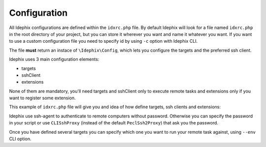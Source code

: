 .. _idx_config:

=============
Configuration
=============

All Idephix configurations are defined within the ``idxrc.php`` file.
By default Idephix will look for a file named ``idxrc.php`` in the root
directory of your project, but you can store it wherever you want and
name it whatever you want. If you want to use a custom configuration file
you need to specify id by using ``-c`` option with Idephix CLI.

The file **must** return an instace of ``\Idephix\Config``, which lets you
configure the targets and the preferred ssh client.

Idephix uses 3 main configuration elements:

- targets
- sshClient
- extensions

None of them are mandatory, you'll need targets and sshClient only to execute remote
tasks and extensions only if you want to register some extension.

This example of ``idxrc.php`` file will give you and idea of how define targets, ssh clients
and extensions:

.. code-block:: php
    :linenos:

    <?php

    $targets = array(
        'prod' => array(
            'hosts' => array('127.0.0.1', '33.33.33.10'),
            'ssh_params' => array(
                'user' => 'ideato'
            ),
        ),
        'stage' => array(
            'hosts' => array('192.168.169.170'),
            'ssh_params' => array(
                'user' => 'ideato'
            ),
        ),
        'test' => array(
            'hosts' => array('127.0.0.1'),
            'ssh_params' => array('user' => 'kea'),
        ),
    );

    return \Idephix\Config::fromArray(
        array(
            \Idephix\Config::TARGETS => $targets,
            \Idephix\Config::SSHCLIENT => new \Idephix\SSH\SshClient(),
            \Idephix\Config::EXTENSIONS => array(),
        )
    );

Idephix use ssh-agent to authenticate to remote computers without password.
Otherwise you can specify the password in your script or use ``CLISshProxy``
(instead of the default ``PeclSsh2Proxy``) that ask you the password.

Once you have defined several targets you can specify which one you want to run
your remote task against, using ``--env`` CLI option.